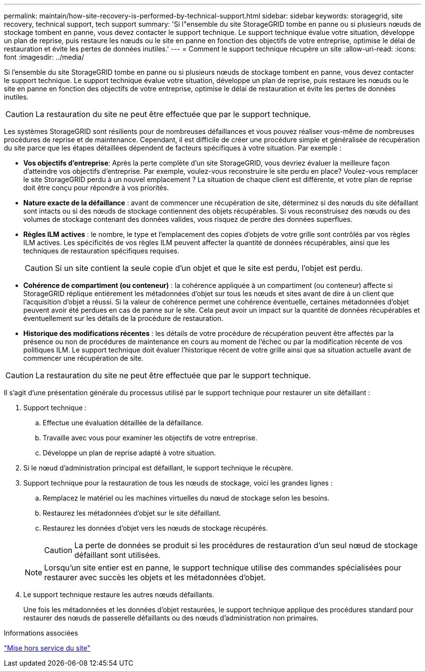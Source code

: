 ---
permalink: maintain/how-site-recovery-is-performed-by-technical-support.html 
sidebar: sidebar 
keywords: storagegrid, site recovery, technical support, tech support 
summary: 'Si l"ensemble du site StorageGRID tombe en panne ou si plusieurs nœuds de stockage tombent en panne, vous devez contacter le support technique. Le support technique évalue votre situation, développe un plan de reprise, puis restaure les nœuds ou le site en panne en fonction des objectifs de votre entreprise, optimise le délai de restauration et évite les pertes de données inutiles.' 
---
= Comment le support technique récupère un site
:allow-uri-read: 
:icons: font
:imagesdir: ../media/


[role="lead"]
Si l'ensemble du site StorageGRID tombe en panne ou si plusieurs nœuds de stockage tombent en panne, vous devez contacter le support technique. Le support technique évalue votre situation, développe un plan de reprise, puis restaure les nœuds ou le site en panne en fonction des objectifs de votre entreprise, optimise le délai de restauration et évite les pertes de données inutiles.


CAUTION: La restauration du site ne peut être effectuée que par le support technique.

Les systèmes StorageGRID sont résilients pour de nombreuses défaillances et vous pouvez réaliser vous-même de nombreuses procédures de reprise et de maintenance. Cependant, il est difficile de créer une procédure simple et généralisée de récupération du site parce que les étapes détaillées dépendent de facteurs spécifiques à votre situation. Par exemple :

* *Vos objectifs d'entreprise*: Après la perte complète d'un site StorageGRID, vous devriez évaluer la meilleure façon d'atteindre vos objectifs d'entreprise. Par exemple, voulez-vous reconstruire le site perdu en place? Voulez-vous remplacer le site StorageGRID perdu à un nouvel emplacement ? La situation de chaque client est différente, et votre plan de reprise doit être conçu pour répondre à vos priorités.
* *Nature exacte de la défaillance* : avant de commencer une récupération de site, déterminez si des nœuds du site défaillant sont intacts ou si des nœuds de stockage contiennent des objets récupérables. Si vous reconstruisez des nœuds ou des volumes de stockage contenant des données valides, vous risquez de perdre des données superflues.
* *Règles ILM actives* : le nombre, le type et l'emplacement des copies d'objets de votre grille sont contrôlés par vos règles ILM actives. Les spécificités de vos règles ILM peuvent affecter la quantité de données récupérables, ainsi que les techniques de restauration spécifiques requises.
+

CAUTION: Si un site contient la seule copie d'un objet et que le site est perdu, l'objet est perdu.

* *Cohérence de compartiment (ou conteneur)* : la cohérence appliquée à un compartiment (ou conteneur) affecte si StorageGRID réplique entièrement les métadonnées d'objet sur tous les nœuds et sites avant de dire à un client que l'acquisition d'objet a réussi. Si la valeur de cohérence permet une cohérence éventuelle, certaines métadonnées d'objet peuvent avoir été perdues en cas de panne sur le site. Cela peut avoir un impact sur la quantité de données récupérables et éventuellement sur les détails de la procédure de restauration.
* *Historique des modifications récentes* : les détails de votre procédure de récupération peuvent être affectés par la présence ou non de procédures de maintenance en cours au moment de l'échec ou par la modification récente de vos politiques ILM. Le support technique doit évaluer l'historique récent de votre grille ainsi que sa situation actuelle avant de commencer une récupération de site.



CAUTION: La restauration du site ne peut être effectuée que par le support technique.

Il s'agit d'une présentation générale du processus utilisé par le support technique pour restaurer un site défaillant :

. Support technique :
+
.. Effectue une évaluation détaillée de la défaillance.
.. Travaille avec vous pour examiner les objectifs de votre entreprise.
.. Développe un plan de reprise adapté à votre situation.


. Si le nœud d'administration principal est défaillant, le support technique le récupère.
. Support technique pour la restauration de tous les nœuds de stockage, voici les grandes lignes :
+
.. Remplacez le matériel ou les machines virtuelles du nœud de stockage selon les besoins.
.. Restaurez les métadonnées d'objet sur le site défaillant.
.. Restaurez les données d'objet vers les nœuds de stockage récupérés.
+

CAUTION: La perte de données se produit si les procédures de restauration d'un seul nœud de stockage défaillant sont utilisées.

+

NOTE: Lorsqu'un site entier est en panne, le support technique utilise des commandes spécialisées pour restaurer avec succès les objets et les métadonnées d'objet.



. Le support technique restaure les autres nœuds défaillants.
+
Une fois les métadonnées et les données d'objet restaurées, le support technique applique des procédures standard pour restaurer des nœuds de passerelle défaillants ou des nœuds d'administration non primaires.



.Informations associées
link:site-decommissioning.html["Mise hors service du site"]
